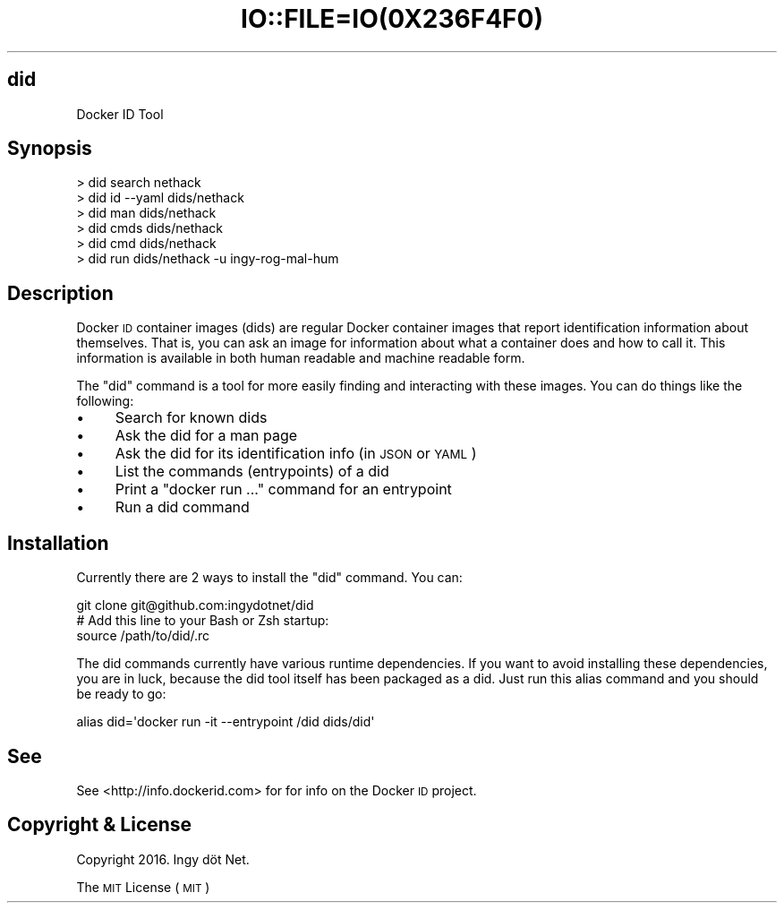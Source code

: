 .\" Automatically generated by Pod::Man 2.27 (Pod::Simple 3.28)
.\"
.\" Standard preamble:
.\" ========================================================================
.de Sp \" Vertical space (when we can't use .PP)
.if t .sp .5v
.if n .sp
..
.de Vb \" Begin verbatim text
.ft CW
.nf
.ne \\$1
..
.de Ve \" End verbatim text
.ft R
.fi
..
.\" Set up some character translations and predefined strings.  \*(-- will
.\" give an unbreakable dash, \*(PI will give pi, \*(L" will give a left
.\" double quote, and \*(R" will give a right double quote.  \*(C+ will
.\" give a nicer C++.  Capital omega is used to do unbreakable dashes and
.\" therefore won't be available.  \*(C` and \*(C' expand to `' in nroff,
.\" nothing in troff, for use with C<>.
.tr \(*W-
.ds C+ C\v'-.1v'\h'-1p'\s-2+\h'-1p'+\s0\v'.1v'\h'-1p'
.ie n \{\
.    ds -- \(*W-
.    ds PI pi
.    if (\n(.H=4u)&(1m=24u) .ds -- \(*W\h'-12u'\(*W\h'-12u'-\" diablo 10 pitch
.    if (\n(.H=4u)&(1m=20u) .ds -- \(*W\h'-12u'\(*W\h'-8u'-\"  diablo 12 pitch
.    ds L" ""
.    ds R" ""
.    ds C` ""
.    ds C' ""
'br\}
.el\{\
.    ds -- \|\(em\|
.    ds PI \(*p
.    ds L" ``
.    ds R" ''
.    ds C`
.    ds C'
'br\}
.\"
.\" Escape single quotes in literal strings from groff's Unicode transform.
.ie \n(.g .ds Aq \(aq
.el       .ds Aq '
.\"
.\" If the F register is turned on, we'll generate index entries on stderr for
.\" titles (.TH), headers (.SH), subsections (.SS), items (.Ip), and index
.\" entries marked with X<> in POD.  Of course, you'll have to process the
.\" output yourself in some meaningful fashion.
.\"
.\" Avoid warning from groff about undefined register 'F'.
.de IX
..
.nr rF 0
.if \n(.g .if rF .nr rF 1
.if (\n(rF:(\n(.g==0)) \{
.    if \nF \{
.        de IX
.        tm Index:\\$1\t\\n%\t"\\$2"
..
.        if !\nF==2 \{
.            nr % 0
.            nr F 2
.        \}
.    \}
.\}
.rr rF
.\" ========================================================================
.\"
.IX Title "IO::FILE=IO(0X236F4F0) 1"
.TH IO::FILE=IO(0X236F4F0) 1 "2016-02-11" "perl v5.18.2" "User Contributed Perl Documentation"
.\" For nroff, turn off justification.  Always turn off hyphenation; it makes
.\" way too many mistakes in technical documents.
.if n .ad l
.nh
.SH "did"
.IX Header "did"
.Vb 1
\&    Docker ID Tool
.Ve
.SH "Synopsis"
.IX Header "Synopsis"
.Vb 6
\&    > did search nethack
\&    > did id \-\-yaml dids/nethack
\&    > did man dids/nethack
\&    > did cmds dids/nethack
\&    > did cmd dids/nethack
\&    > did run dids/nethack \-u ingy\-rog\-mal\-hum
.Ve
.SH "Description"
.IX Header "Description"
Docker \s-1ID\s0 container images (dids) are regular Docker container images that report identification information about themselves. That is, you can ask an image for information about what a container does and how to call it. This information is available in both human readable and machine readable form.
.PP
The \f(CW\*(C`did\*(C'\fR command is a tool for more easily finding and interacting with these images. You can do things like the following:
.IP "\(bu" 4
Search for known dids
.IP "\(bu" 4
Ask the did for a man page
.IP "\(bu" 4
Ask the did for its identification info (in \s-1JSON\s0 or \s-1YAML\s0)
.IP "\(bu" 4
List the commands (entrypoints) of a did
.IP "\(bu" 4
Print a \f(CW\*(C`docker run ...\*(C'\fR command for an entrypoint
.IP "\(bu" 4
Run a did command
.SH "Installation"
.IX Header "Installation"
Currently there are 2 ways to install the \f(CW\*(C`did\*(C'\fR command. You can:
.PP
.Vb 3
\&    git clone git@github.com:ingydotnet/did
\&    # Add this line to your Bash or Zsh startup:
\&    source /path/to/did/.rc
.Ve
.PP
The did commands currently have various runtime dependencies. If you want to avoid installing these dependencies, you are in luck, because the did tool itself has been packaged as a did. Just run this alias command and you should be ready to go:
.PP
.Vb 1
\&    alias did=\*(Aqdocker run \-it \-\-entrypoint /did dids/did\*(Aq
.Ve
.SH "See"
.IX Header "See"
See <http://info.dockerid.com> for for info on the Docker \s-1ID\s0 project.
.SH "Copyright & License"
.IX Header "Copyright & License"
Copyright 2016. Ingy döt Net.
.PP
The \s-1MIT\s0 License (\s-1MIT\s0)
